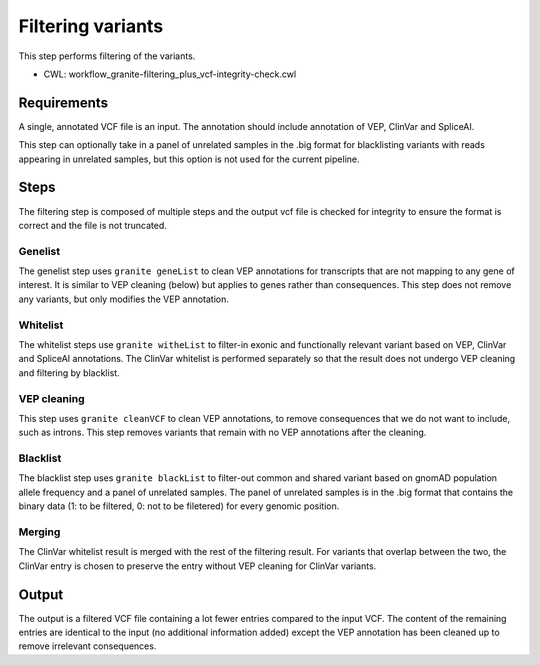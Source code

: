 ==================
Filtering variants
==================

This step performs filtering of the variants.

* CWL: workflow_granite-filtering_plus_vcf-integrity-check.cwl


Requirements
++++++++++++

A single, annotated VCF file is an input. The annotation should include annotation of VEP, ClinVar and SpliceAI.

This step can optionally take in a panel of unrelated samples in the .big format for blacklisting variants with reads appearing in unrelated samples, but this option is not used for the current pipeline.


Steps
+++++

The filtering step is composed of multiple steps and the output vcf file is checked for integrity to ensure the format is correct and the file is not truncated.

.. image:: images/cgap_filtering_v20.png


Genelist
---------

The genelist step uses ``granite geneList`` to clean VEP annotations for transcripts that are not mapping to any gene of interest. It is similar to VEP cleaning (below) but applies to genes rather than consequences. This step does not remove any variants, but only modifies the VEP annotation.


Whitelist
---------

The whitelist steps use ``granite witheList`` to filter-in exonic and functionally relevant variant based on VEP, ClinVar and SpliceAI annotations. The ClinVar whitelist is performed separately so that the result does not undergo VEP cleaning and filtering by blacklist.


VEP cleaning
------------

This step uses ``granite cleanVCF`` to clean VEP annotations, to remove consequences that we do not want to include, such as introns. This step removes variants that remain with no VEP annotations after the cleaning.


Blacklist
---------

The blacklist step uses ``granite blackList`` to filter-out common and shared variant based on gnomAD population allele frequency and a panel of unrelated samples. The panel of unrelated samples is in the .big format that contains the binary data (1: to be filtered, 0: not to be filetered) for every genomic position.


Merging
-------

The ClinVar whitelist result is merged with the rest of the filtering result. For variants that overlap between the two, the ClinVar entry is chosen to preserve the entry without VEP cleaning for ClinVar variants.


Output
++++++

The output is a filtered VCF file containing a lot fewer entries compared to the input VCF. The content of the remaining entries are identical to the input (no additional information added) except the VEP annotation has been cleaned up to remove irrelevant consequences.

